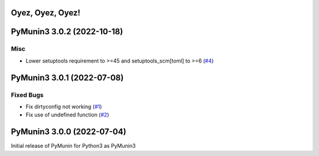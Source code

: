 Oyez, Oyez, Oyez!
=================

.. towncrier release notes start

PyMunin3 3.0.2 (2022-10-18)
===========================

Misc
----

- Lower setuptools requirement to >=45 and setuptools_scm[toml] to >=6 (`#4 <https://github.com/penguinpee/PyMunin3/issues/4>`_)


PyMunin3 3.0.1 (2022-07-08)
===========================

Fixed Bugs
----------

- Fix dirtyconfig not working (`#1 <https://github.com/penguinpee/PyMunin3/issues/1>`_)
- Fix use of undefined function (`#2 <https://github.com/penguinpee/PyMunin3/issues/2>`_)


PyMunin3 3.0.0 (2022-07-04)
===========================

Initial release of PyMunin for Python3 as PyMunin3
